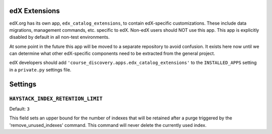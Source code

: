 .. _edx-extensions:

edX Extensions
==============
edX.org has its own app, ``edx_catalog_extensions``, to contain edX-specific customizations. These include data
migrations, management commands, etc. specific to edX. Non-edX users should NOT use this app. This app
is explicitly disabled by default in all non-test environments.

At some point in the future this app will be moved to a separate repository to avoid confusion. It exists here now
until we can determine what other edX-specific components need to be extracted from the general project.

edX developers should add ``'course_discovery.apps.edx_catalog_extensions'`` to the ``INSTALLED_APPS`` setting in a
``private.py`` settings file.

Settings
========

``HAYSTACK_INDEX_RETENTION_LIMIT``
~~~~~~~~~~~~~~~~~~~~~~~~~~~~~~~~~~

Default: ``3``

This field sets an upper bound for the number of indexes that will be retained after
a purge triggered by the 'remove_unused_indexes' command.  This command will never delete the currently used index.